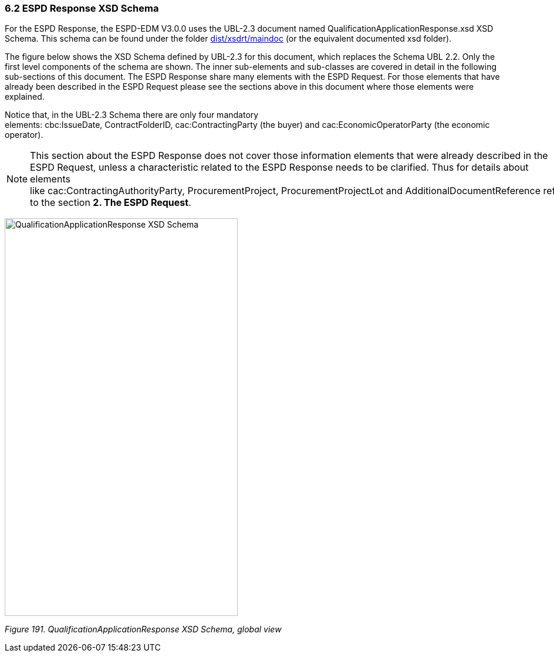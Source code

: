 === 6.2 ESPD Response XSD Schema

For the ESPD Response, the ESPD-EDM V3.0.0 uses the UBL-2.3 document named QualificationApplicationResponse.xsd XSD Schema. This schema can be found under the folder link:https://github.com/ESPD/ESPD-EDM/tree/3.0.0/docs/src/main/asciidoc/dist/xsdrt/maindoc[dist/xsdrt/maindoc] (or the equivalent documented xsd folder).

The figure below shows the XSD Schema defined by UBL-2.3 for this document, which replaces the Schema UBL 2.2. Only the first level components of the schema are shown. The inner sub-elements and sub-classes are covered in detail in the following sub-sections of this document. The ESPD Response share many elements with the ESPD Request. For those elements that have already been described in the ESPD Request please see the sections above in this document where those elements were explained.

Notice that, in the UBL-2.3 Schema there are only four mandatory elements: cbc:IssueDate, ContractFolderID, cac:ContractingParty (the buyer) and cac:EconomicOperatorParty (the economic operator).

[NOTE]
====
This section about the ESPD Response does not cover those information elements that were already described in the ESPD Request, unless a characteristic related to the ESPD Response needs to be clarified. Thus for details about elements like cac:ContractingAuthorityParty, ProcurementProject, ProcurementProjectLot and AdditionalDocumentReference refer to the section *2. The ESPD Request*.
====

image:Qualification_Application_Response_XSD_Schema.png[QualificationApplicationResponse XSD Schema,width=397,height=678]

_Figure 191. QualificationApplicationResponse XSD Schema, global view_